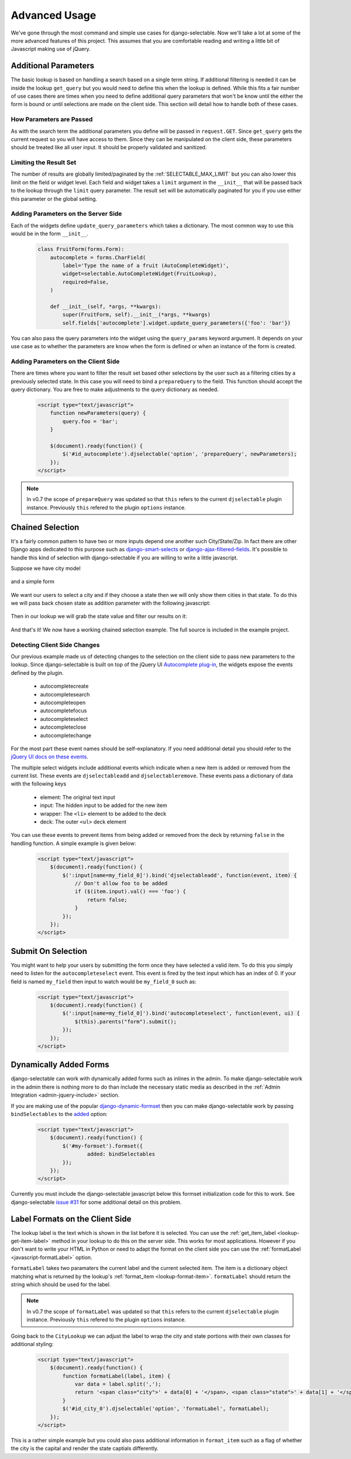 Advanced Usage
==========================

We've gone through the most command and simple use cases for django-selectable. Now
we'll take a lot at some of the more advanced features of this project. This assumes
that you are comfortable reading and writing a little bit of Javascript making
use of jQuery.


.. _additional-parameters:

Additional Parameters
--------------------------------------

The basic lookup is based on handling a search based on a single term string.
If additional filtering is needed it can be inside the lookup ``get_query`` but
you would need to define this when the lookup is defined. While this fits a fair
number of use cases there are times when you need to define additional query
parameters that won't be know until the either the form is bound or until selections
are made on the client side. This section will detail how to handle both of these
cases.


How Parameters are Passed
_______________________________________

As with the search term the additional parameters you define will be passed in
``request.GET``. Since ``get_query`` gets the current request so you will have access to
them. Since they can be manipulated on the client side, these parameters should be
treated like all user input. It should be properly validated and sanitized.


Limiting the Result Set
_______________________________________

The number of results are globally limited/paginated by the :ref:`SELECTABLE_MAX_LIMIT`
but you can also lower this limit on the field or widget level. Each field and widget
takes a ``limit`` argument in the ``__init__`` that will be passed back to the lookup
through the ``limit`` query parameter. The result set will be automatically paginated
for you if you use either this parameter or the global setting.


.. _server-side-parameters:

Adding Parameters on the Server Side
_______________________________________

Each of the widgets define ``update_query_parameters`` which takes a dictionary. The
most common way to use this would be in the form ``__init__``.

    .. code-block:: python

        class FruitForm(forms.Form):
            autocomplete = forms.CharField(
                label='Type the name of a fruit (AutoCompleteWidget)',
                widget=selectable.AutoCompleteWidget(FruitLookup),
                required=False,
            )

            def __init__(self, *args, **kwargs):
                super(FruitForm, self).__init__(*args, **kwargs)
                self.fields['autocomplete'].widget.update_query_parameters({'foo': 'bar'})

You can also pass the query parameters into the widget using the ``query_params``
keyword argument. It depends on your use case as to whether the parameters are
know when the form is defined or when an instance of the form is created.


.. _client-side-parameters:

Adding Parameters on the Client Side
_______________________________________

There are times where you want to filter the result set based other selections
by the user such as a filtering cities by a previously selected state. In this
case you will need to bind a ``prepareQuery`` to the field. This function should accept the query dictionary. 
You are free to make adjustments to  the query dictionary as needed.

    .. code-block:: html

        <script type="text/javascript">
            function newParameters(query) {
                query.foo = 'bar';
            }

            $(document).ready(function() {
                $('#id_autocomplete').djselectable('option', 'prepareQuery', newParameters);
            });
        </script>

.. note::

    In v0.7 the scope of ``prepareQuery`` was updated so that ``this`` refers to the
    current ``djselectable`` plugin instance. Previously ``this`` refered to the
    plugin ``options`` instance.


.. _chain-select-example:

Chained Selection
--------------------------------------

It's a fairly common pattern to have two or more inputs depend one another such City/State/Zip.
In fact there are other Django apps dedicated to this purpose such as 
`django-smart-selects <https://github.com/digi604/django-smart-selects>`_ or
`django-ajax-filtered-fields <http://code.google.com/p/django-ajax-filtered-fields/>`_.
It's possible to handle this kind of selection with django-selectable if you are willing
to write a little javascript.

Suppose we have city model

    .. literalinclude:: ../example/core/models.py
        :pyobject: City

and a simple form

    .. literalinclude:: ../example/core/forms.py
        :pyobject: ChainedForm

We want our users to select a city and if they choose a state then we will only
show them cities in that state. To do this we will pass back chosen state as 
addition parameter with the following javascript:

    .. literalinclude:: ../example/core/templates/advanced.html
        :language: html
        :start-after: {% block extra-js %}
        :end-before: {% endblock %}


Then in our lookup we will grab the state value and filter our results on it:

    .. literalinclude:: ../example/core/lookups.py
        :pyobject: CityLookup

And that's it! We now have a working chained selection example. The full source
is included in the example project.

.. _client-side-changes:

Detecting Client Side Changes
____________________________________________

Our previous example made us of detecting changes to the selection on the client
side to pass new parameters to the lookup. Since django-selectable is built on top of the jQuery UI 
`Autocomplete plug-in <http://jqueryui.com/demos/autocomplete/>`_, the widgets
expose the events defined by the plugin.

    - autocompletecreate
    - autocompletesearch
    - autocompleteopen
    - autocompletefocus
    - autocompleteselect
    - autocompleteclose
    - autocompletechange

For the most part these event names should be self-explanatory. If you need additional
detail you should refer to the `jQuery UI docs on these events <http://jqueryui.com/demos/autocomplete/#events>`_.

The multiple select widgets include additional events which indicate when a new item is added
or removed from the current list. These events are ``djselectableadd`` and ``djselectableremove``.
These events pass a dictionary of data with the following keys

    - element: The original text input
    - input: The hidden input to be added for the new item
    - wrapper: The ``<li>`` element to be added to the deck
    - deck: The outer ``<ul>`` deck element

You can use these events to prevent items from being added or removed from the deck by
returning ``false`` in the handling function. A simple example is given below:

    .. code-block:: html

        <script type="text/javascript">
            $(document).ready(function() {
                $(':input[name=my_field_0]').bind('djselectableadd', function(event, item) {
                    // Don't allow foo to be added
                    if ($(item.input).val() === 'foo') {
                        return false;
                    }
                });
            });
        </script>


Submit On Selection
--------------------------------------

You might want to help your users by submitting the form once they have selected a valid
item. To do this you simply need to listen for the ``autocompleteselect`` event. This
event is fired by the text input which has an index of 0. If your field is named ``my_field``
then input to watch would be ``my_field_0`` such as:

    .. code-block:: html

        <script type="text/javascript">
            $(document).ready(function() {
                $(':input[name=my_field_0]').bind('autocompleteselect', function(event, ui) {
                    $(this).parents("form").submit();
                });
            });
        </script>


Dynamically Added Forms
--------------------------------------

django-selectable can work with dynamically added forms such as inlines in the admin.
To make django-selectable work in the admin there is nothing more to do than include
the necessary static media as described in the 
:ref:`Admin Integration <admin-jquery-include>` section.

If you are making use of the popular `django-dynamic-formset <http://code.google.com/p/django-dynamic-formset/>`_
then you can make django-selectable work by passing ``bindSelectables`` to the 
`added <http://code.google.com/p/django-dynamic-formset/source/browse/trunk/docs/usage.txt#259>`_ option:

    .. code-block:: html

        <script type="text/javascript">
            $(document).ready(function() {
                $('#my-formset').formset({
               		added: bindSelectables	
                });
            });
        </script>

Currently you must include the django-selectable javascript below this formset initialization
code for this to work. See django-selectable `issue #31 <https://bitbucket.org/mlavin/django-selectable/issue/31/>`_
for some additional detail on this problem.


.. _advanced-label-formats:

Label Formats on the Client Side
--------------------------------------

The lookup label is the text which is shown in the list before it is selected.
You can use the :ref:`get_item_label <lookup-get-item-label>` method in your lookup
to do this on the server side. This works for most applications. However if you don't
want to write your HTML in Python or need to adapt the format on the client side you
can use the :ref:`formatLabel <javascript-formatLabel>` option.

``formatLabel`` takes two paramaters the current label and the current selected item.
The item is a dictionary object matching what is returned by the lookup's
:ref:`format_item <lookup-format-item>`. ``formatLabel`` should return the string
which should be used for the label.

.. note::

    In v0.7 the scope of ``formatLabel`` was updated so that ``this`` refers to the
    current ``djselectable`` plugin instance. Previously ``this`` refered to the
    plugin ``options`` instance.

Going back to the ``CityLookup`` we can adjust the label to wrap the city and state
portions with their own classes for additional styling:

    .. literalinclude:: ../example/core/lookups.py
        :pyobject: CityLookup

    .. code-block:: html

        <script type="text/javascript">
            $(document).ready(function() {
                function formatLabel(label, item) {
                    var data = label.split(',');
                    return '<span class="city">' + data[0] + '</span>, <span class="state">' + data[1] + '</span>';
                }
                $('#id_city_0').djselectable('option', 'formatLabel', formatLabel);
            });
        </script>

This is a rather simple example but you could also pass additional information in ``format_item``
such as a flag of whether the city is the capital and render the state captials differently.
